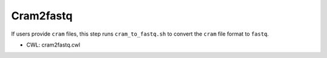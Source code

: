 ==========
Cram2fastq
==========

If users provide ``cram`` files, this step runs ``cram_to_fastq.sh`` to convert the ``cram`` file format to ``fastq``. 

* CWL: cram2fastq.cwl
